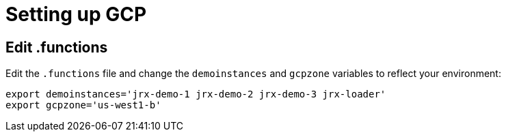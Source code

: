 = Setting up GCP

== Edit .functions

Edit the `.functions` file and change the `demoinstances` and `gcpzone` variables to reflect your environment:
-----
export demoinstances='jrx-demo-1 jrx-demo-2 jrx-demo-3 jrx-loader'
export gcpzone='us-west1-b'
-----
